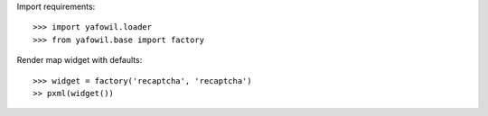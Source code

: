 Import requirements::

    >>> import yafowil.loader
    >>> from yafowil.base import factory

Render map widget with defaults::

    >>> widget = factory('recaptcha', 'recaptcha')
    >> pxml(widget())
